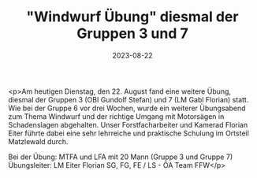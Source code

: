 #+TITLE: "Windwurf Übung" diesmal der Gruppen 3 und 7
#+DATE: 2023-08-22
#+FACEBOOK_URL: https://facebook.com/ffwenns/posts/663708029124986

<p>Am heutigen Dienstag, den 22. August fand eine weitere Übung, diesmal der Gruppen 3 (OBI Gundolf Stefan) und 7 (LM Gabl Florian) statt. Wie bei der Gruppe 6 vor drei Wochen, wurde ein weiterer Übungsabend zum Thema Windwurf und der richtige Umgang mit Motorsägen in Schadenslagen abgehalten. Unser Forstfacharbeiter und Kamerad Florian Eiter führte dabei eine sehr lehrreiche und praktische Schulung im Ortsteil Matzlewald durch.

Bei der Übung:
MTFA und LFA mit 20 Mann (Gruppe 3 und Gruppe 7)
Übungsleiter: LM Eiter Florian
SG, FG, FE / LS - ÖA Team FFW</p>
